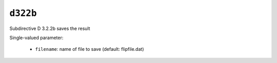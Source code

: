 ``d322b``
=========

Subdirective D 3.2.2b saves the result

Single-valued parameter:

  * ``filename``: name of file to save (default: flipfile.dat)



